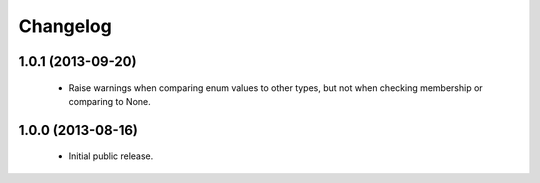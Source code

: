 Changelog
=========

1.0.1 (2013-09-20)
------------------
    - Raise warnings when comparing enum values to other types, but not
      when checking membership or comparing to None.

1.0.0 (2013-08-16)
------------------
    - Initial public release.
